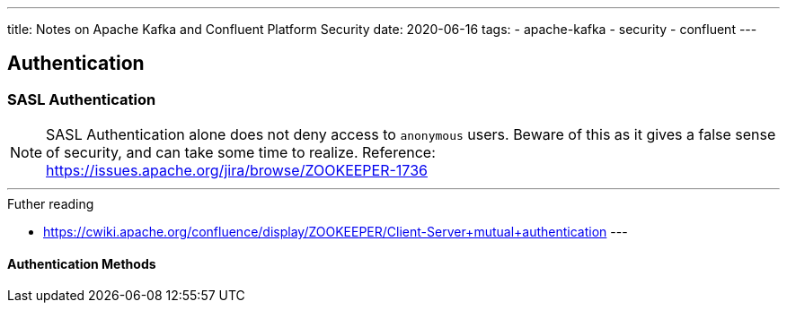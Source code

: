 ---
title: Notes on Apache Kafka and Confluent Platform Security
date: 2020-06-16
tags:
  - apache-kafka
  - security
  - confluent
---

== Authentication

=== SASL Authentication

NOTE: SASL Authentication alone does not deny access to `anonymous` users. Beware of this as it gives a false sense of security, and can take some time to realize. Reference: https://issues.apache.org/jira/browse/ZOOKEEPER-1736

---
.Futher reading
* https://cwiki.apache.org/confluence/display/ZOOKEEPER/Client-Server+mutual+authentication
---

==== Authentication Methods

